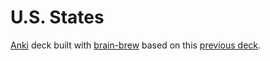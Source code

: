 #+OPTIONS: ^:nil
#+STARTUP: align fold hidestars oddeven
#+LANGUAGE: en
* U.S. States
  [[https://apps.ankiweb.net/][Anki]] deck built with [[https://github.com/ohare93/brain-brew][brain-brew]] based on this [[https://ankiweb.net/shared/info/1226689493][previous deck]].
